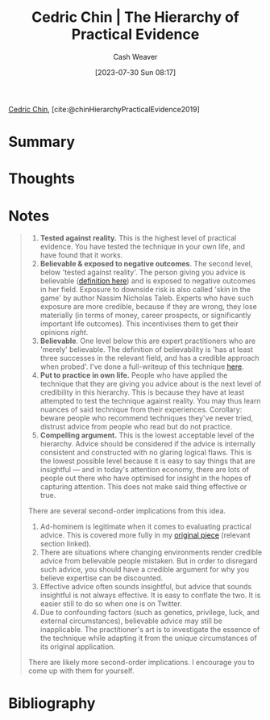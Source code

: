 :PROPERTIES:
:ROAM_REFS: [cite:@chinHierarchyPracticalEvidence2019]
:ID:       a54b896a-9969-4d44-95cc-a9baf8ef3dde
:LAST_MODIFIED: [2023-09-08 Fri 16:17]
:END:
#+title: Cedric Chin | The Hierarchy of Practical Evidence
#+hugo_custom_front_matter: :slug "a54b896a-9969-4d44-95cc-a9baf8ef3dde"
#+author: Cash Weaver
#+date: [2023-07-30 Sun 08:17]
#+filetags: :reference:

[[id:4c9b1bbf-2a4b-43fa-a266-b559c018d80e][Cedric Chin]], [cite:@chinHierarchyPracticalEvidence2019]

* Summary
* Thoughts
* Notes
#+begin_quote
1. *Tested against reality.* This is the highest level of practical evidence. You have tested the technique in your own life, and have found that it works.
2. *Believable & exposed to negative outcomes*. The second level, below 'tested against reality'. The person giving you advice is believable ([[https://commoncog.com/believability/][definition here]]) and is exposed to negative outcomes in her field. Exposure to downside risk is also called 'skin in the game' by author Nassim Nicholas Taleb. Experts who have such exposure are more credible, because if they are wrong, they lose materially (in terms of money, career prospects, or significantly important life outcomes). This incentivises them to get their opinions /right/.
3. *Believable*. One level below this are expert practitioners who are 'merely' believable. The definition of believability is 'has at least three successes in the relevant field, and has a credible approach when probed'. I've done a full-writeup of this technique [[https://commoncog.com/believability/][here]].
4. *Put to practice in own life.* People who have applied the technique that they are giving you advice about is the next level of credibility in this hierarchy. This is because they have at least attempted to test the technique against reality. You may thus learn nuances of said technique from their experiences. Corollary: beware people who recommend techniques they've never tried, distrust advice from people who read but do not practice.
5. *Compelling argument.* This is the lowest acceptable level of the hierarchy. Advice should be considered if the advice is internally consistent and constructed with no glaring logical flaws. This is the lowest possible level because it is easy to say things that are insightful --- and in today's attention economy, there are lots of people out there who have optimised for insight in the hopes of capturing attention. This does not make said thing effective or true.

There are several second-order implications from this idea.

1. Ad-hominem is legitimate when it comes to evaluating practical advice. This is covered more fully in my [[https://commoncog.com/putting-mental-models-to-practice-part-6-a-personal-epistemology-of-practice/#evaluating-anecdata][original piece]] (relevant section linked).
2. There are situations where changing environments render credible advice from believable people mistaken. But in order to disregard such advice, you should have a credible argument for why you believe expertise can be discounted.
3. Effective advice often sounds insightful, but advice that sounds insightful is not always effective. It is easy to conflate the two. It is easier still to do so when one is on Twitter.
4. Due to confounding factors (such as genetics, privilege, luck, and external circumstances), believable advice may still be inapplicable. The practitioner's art is to investigate the essence of the technique while adapting it from the unique circumstances of its original application.

There are likely more second-order implications. I encourage you to come up with them for yourself.
#+end_quote
* Flashcards :noexport:
* Bibliography
#+print_bibliography:
